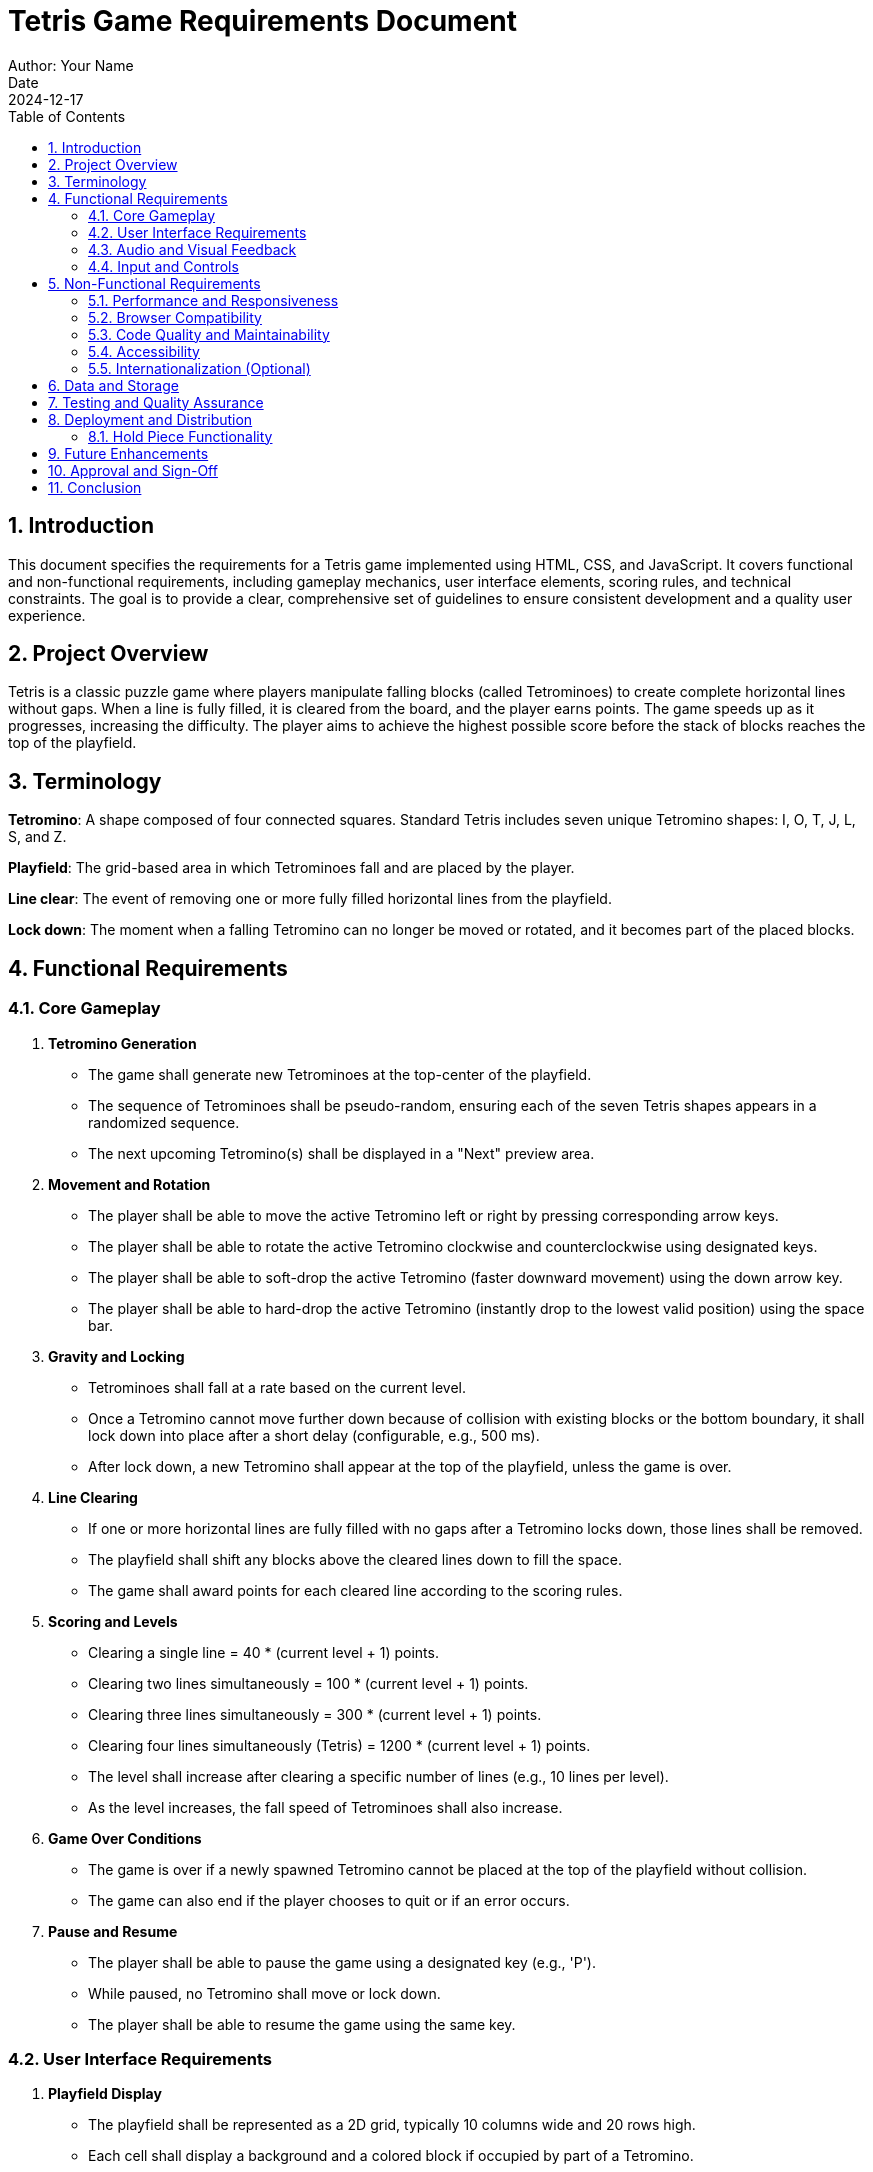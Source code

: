 = Tetris Game Requirements Document
Author: Your Name
Date: 2024-12-17
:sectnums:
:toc: left
:toclevels: 4
:effort: 161 seconds

== Introduction

This document specifies the requirements for a Tetris game implemented using HTML, CSS, and JavaScript. It covers functional and non-functional requirements, including gameplay mechanics, user interface elements, scoring rules, and technical constraints. The goal is to provide a clear, comprehensive set of guidelines to ensure consistent development and a quality user experience.

== Project Overview

Tetris is a classic puzzle game where players manipulate falling blocks (called Tetrominoes) to create complete horizontal lines without gaps. When a line is fully filled, it is cleared from the board, and the player earns points. The game speeds up as it progresses, increasing the difficulty. The player aims to achieve the highest possible score before the stack of blocks reaches the top of the playfield.

== Terminology

*Tetromino*: A shape composed of four connected squares. Standard Tetris includes seven unique Tetromino shapes: I, O, T, J, L, S, and Z.

*Playfield*: The grid-based area in which Tetrominoes fall and are placed by the player.

*Line clear*: The event of removing one or more fully filled horizontal lines from the playfield.

*Lock down*: The moment when a falling Tetromino can no longer be moved or rotated, and it becomes part of the placed blocks.

== Functional Requirements

=== Core Gameplay

1. **Tetromino Generation**
* The game shall generate new Tetrominoes at the top-center of the playfield.
* The sequence of Tetrominoes shall be pseudo-random, ensuring each of the seven Tetris shapes appears in a randomized sequence.
* The next upcoming Tetromino(s) shall be displayed in a "Next" preview area.

2. **Movement and Rotation**
* The player shall be able to move the active Tetromino left or right by pressing corresponding arrow keys.
* The player shall be able to rotate the active Tetromino clockwise and counterclockwise using designated keys.
* The player shall be able to soft-drop the active Tetromino (faster downward movement) using the down arrow key.
* The player shall be able to hard-drop the active Tetromino (instantly drop to the lowest valid position) using the space bar.

3. **Gravity and Locking**
* Tetrominoes shall fall at a rate based on the current level.
* Once a Tetromino cannot move further down because of collision with existing blocks or the bottom boundary, it shall lock down into place after a short delay (configurable, e.g., 500 ms).
* After lock down, a new Tetromino shall appear at the top of the playfield, unless the game is over.

4. **Line Clearing**
* If one or more horizontal lines are fully filled with no gaps after a Tetromino locks down, those lines shall be removed.
* The playfield shall shift any blocks above the cleared lines down to fill the space.
* The game shall award points for each cleared line according to the scoring rules.

5. **Scoring and Levels**
* Clearing a single line = 40 * (current level + 1) points.
* Clearing two lines simultaneously = 100 * (current level + 1) points.
* Clearing three lines simultaneously = 300 * (current level + 1) points.
* Clearing four lines simultaneously (Tetris) = 1200 * (current level + 1) points.
* The level shall increase after clearing a specific number of lines (e.g., 10 lines per level).
* As the level increases, the fall speed of Tetrominoes shall also increase.

6. **Game Over Conditions**
* The game is over if a newly spawned Tetromino cannot be placed at the top of the playfield without collision.
* The game can also end if the player chooses to quit or if an error occurs.

7. **Pause and Resume**
* The player shall be able to pause the game using a designated key (e.g., 'P').
* While paused, no Tetromino shall move or lock down.
* The player shall be able to resume the game using the same key.

=== User Interface Requirements

1. **Playfield Display**
* The playfield shall be represented as a 2D grid, typically 10 columns wide and 20 rows high.
* Each cell shall display a background and a colored block if occupied by part of a Tetromino.

2. **Next Piece Preview**
* A "Next" section shall show at least one upcoming Tetromino to help the player plan their moves.

3. **Score and Level Display**
* The current score and current level shall be displayed in real-time on the game screen.
* The number of cleared lines shall also be displayed.

4. **Controls Display**
* The game shall display a small help panel or tooltip indicating the control keys for movement, rotation, and pause.

5. **Responsive Design**
* The UI should adapt to different screen sizes.
* On smaller screens, the interface should scale appropriately while maintaining readability.

=== Audio and Visual Feedback

1. **Animations**
* Tetrominoes shall move smoothly when controlled by the player and when gravity pulls them down.
* Line clear animations shall highlight the cleared lines before they vanish.

2. **Sound Effects**
* A sound shall play when a Tetromino locks down.
* A distinct sound shall play when one or more lines are cleared.
* Background music is optional but recommended for enhanced immersion, with the ability to mute.

=== Input and Controls

1. **Keyboard Controls (Default)**
* Left arrow: Move left
* Right arrow: Move right
* Up arrow: Rotate clockwise
* Z key: Rotate counterclockwise (alternative)
* Down arrow: Soft drop
* Space bar: Hard drop
* P key: Pause/Resume
* M key: Mute/Unmute audio

2. **Touch Controls (Optional)**
* On mobile or touch devices, a simple on-screen control scheme can be provided:
- Left/Right buttons for horizontal movement
- A rotate button
- A separate button for hard drop

== Non-Functional Requirements

=== Performance and Responsiveness

1. The game shall maintain at least 30 frames per second (FPS) on standard desktop browsers.
2. UI updates shall be smooth with minimal flickering.
3. Controls shall be responsive, with minimal latency between input and on-screen action.

=== Browser Compatibility

1. The game shall run smoothly on modern browsers including Chrome, Firefox, Safari, and Edge.
2. The game shall function without requiring plugins.
3. The game shall degrade gracefully on older browsers, at least providing minimal playable functionality if advanced HTML5 features are not supported.

=== Code Quality and Maintainability

1. The code shall be modular, separating game logic, rendering, and input handling into distinct modules.
2. Variables, functions, and classes shall have descriptive names.
3. Comments and documentation shall be provided for complex logic.
4. The code shall follow standard JavaScript best practices and linting rules.

=== Accessibility

1. The game shall provide text descriptions and instructions for screen readers.
2. The game shall ensure that the color palette is distinguishable by players with color vision deficiencies.
3. The game’s controls shall be navigable via keyboard-only input.

=== Internationalization (Optional)

1. All visible text (instructions, labels, and score displays) shall be easily replaceable with localized strings.
2. The default language shall be English.

== Data and Storage

1. The player’s highest score and personal best shall be stored locally (e.g., using `localStorage`).
2. No sensitive personal data shall be collected.
3. If multiple profiles are supported in the future, each profile’s data shall be stored separately.

== Testing and Quality Assurance

1. The game shall include unit tests for core logic (collision detection, line clearing, scoring).
2. Integration tests shall ensure that Tetromino generation, movement, rotation, and line clearing work together correctly.
3. Manual testing shall verify the UI layout, controls on various devices, and accessibility features.
4. Known issues shall be tracked, and regression tests shall be performed after bug fixes.

== Deployment and Distribution

1. The game shall be deployable on any standard web server.
2. Minimizing file size through asset compression and code minification is recommended for faster loading.
3. A progressive web app (PWA) option may be offered to allow offline play.

=== Hold Piece Functionality

1. **Basic Concept**
* The player shall have the ability to store one Tetromino in a dedicated "Hold" slot.
* This "Hold" slot can remain empty until the player decides to store a piece.
* When the player presses the designated "Hold" key (e.g., 'C'), the currently active Tetromino shall be moved into the Hold slot, and the piece previously in the Hold slot (if any) shall become the new active Tetromino.
* If the Hold slot is empty when the player presses the Hold key, the current Tetromino shall move into the Hold slot and a new Tetromino shall spawn from the next queue.

2. **Restrictions**
* The player shall not be allowed to perform a Hold action twice in a row without placing at least one Tetromino. This prevents indefinite cycling between a held piece and the active piece.
* If holding a piece is not possible at a given moment, the game shall ignore the hold input or play a slight error sound.

3. **Display**
* The UI shall include a visible "Hold" area, displaying the currently held Tetromino (if any).
* The held Tetromino shall be rendered similarly to the Next Piece preview, using a smaller grid and appropriate scaling.

4. **Scoring and Line Clears**
* Holding a piece does not directly affect scoring, levels, or line clears. The gameplay mechanics outside of piece swapping remain unchanged.

5. **Controls**
* A new key (e.g., 'C') shall be assigned to trigger the Hold action.
* This key mapping shall be documented in the controls display area.

6. **Future Considerations**
* Adding the Hold feature will offer advanced strategic options, encouraging players to store favorable Tetrominoes for later use.
* The Hold feature should be optional: In advanced settings, players can disable or enable the hold feature according to personal preference.

== Future Enhancements

1. Add a "Hold Piece" functionality to store one Tetromino for later use.
2. Add multiple rotation systems (e.g., SRS, ARS) selectable in the settings.
3. Include multiplayer modes (competitive head-to-head or cooperative).
4. Add customizable skins and themes for Tetrominoes and the playfield.

== Approval and Sign-Off

This requirements document shall be reviewed and approved by the project stakeholders before development begins. Any changes made after initial approval shall be documented in a version history and subject to review.

== Conclusion

These requirements provide a clear blueprint for developing a robust, user-friendly Tetris game in HTML/JavaScript. By adhering to these guidelines, developers will ensure a consistent player experience, maintainable code, and a foundation that can support future enhancements.
